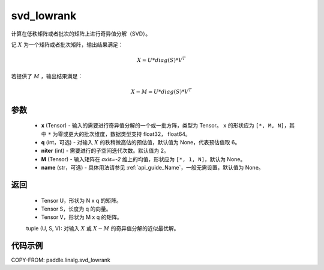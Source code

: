 .. _cn_api_paddle_linalg_svd_lowrank:

svd_lowrank
-------------------------------

.. py:function:: paddle.linalg.svd_lowrank(x, q=None, niter=2, M=None, name=None)


计算在低秩矩阵或者批次的矩阵上进行奇异值分解（SVD）。

记 :math:`X` 为一个矩阵或者批次矩阵，输出结果满足：

.. math::
    X \approx U * diag(S) * V^{T}

若提供了 :math:`M` ，输出结果满足：

.. math::
    X - M \approx U * diag(S) * V^{T}

参数
::::::::::::

    - **x** (Tensor) - 输入的需要进行奇异值分解的一个或一批方阵，类型为 Tensor。 ``x`` 的形状应为 ``[*, M, N]``，其中 ``*`` 为零或更大的批次维度，数据类型支持 float32， float64。
    - **q** (int，可选) - 对输入 :math:`X` 的秩稍微高估的预估值，默认值为 None，代表预估值取 6。
    - **niter** (int) - 需要进行的子空间迭代次数。默认值为 2。
    - **M** (Tensor) - 输入矩阵在 `axis=-2` 维上的均值，形状应为 ``[*, 1, N]``，默认为 None。
    - **name** (str，可选) - 具体用法请参见 :ref:`api_guide_Name`，一般无需设置，默认值为 None。

返回
::::::::::::

    - Tensor U，形状为 N x q 的矩阵。
    - Tensor S，长度为 q 的向量。
    - Tensor V，形状为 M x q 的矩阵。

    tuple (U, S, V): 对输入 :math:`X` 或 :math:`X-M` 的奇异值分解的近似最优解。

代码示例
::::::::::

COPY-FROM: paddle.linalg.svd_lowrank
